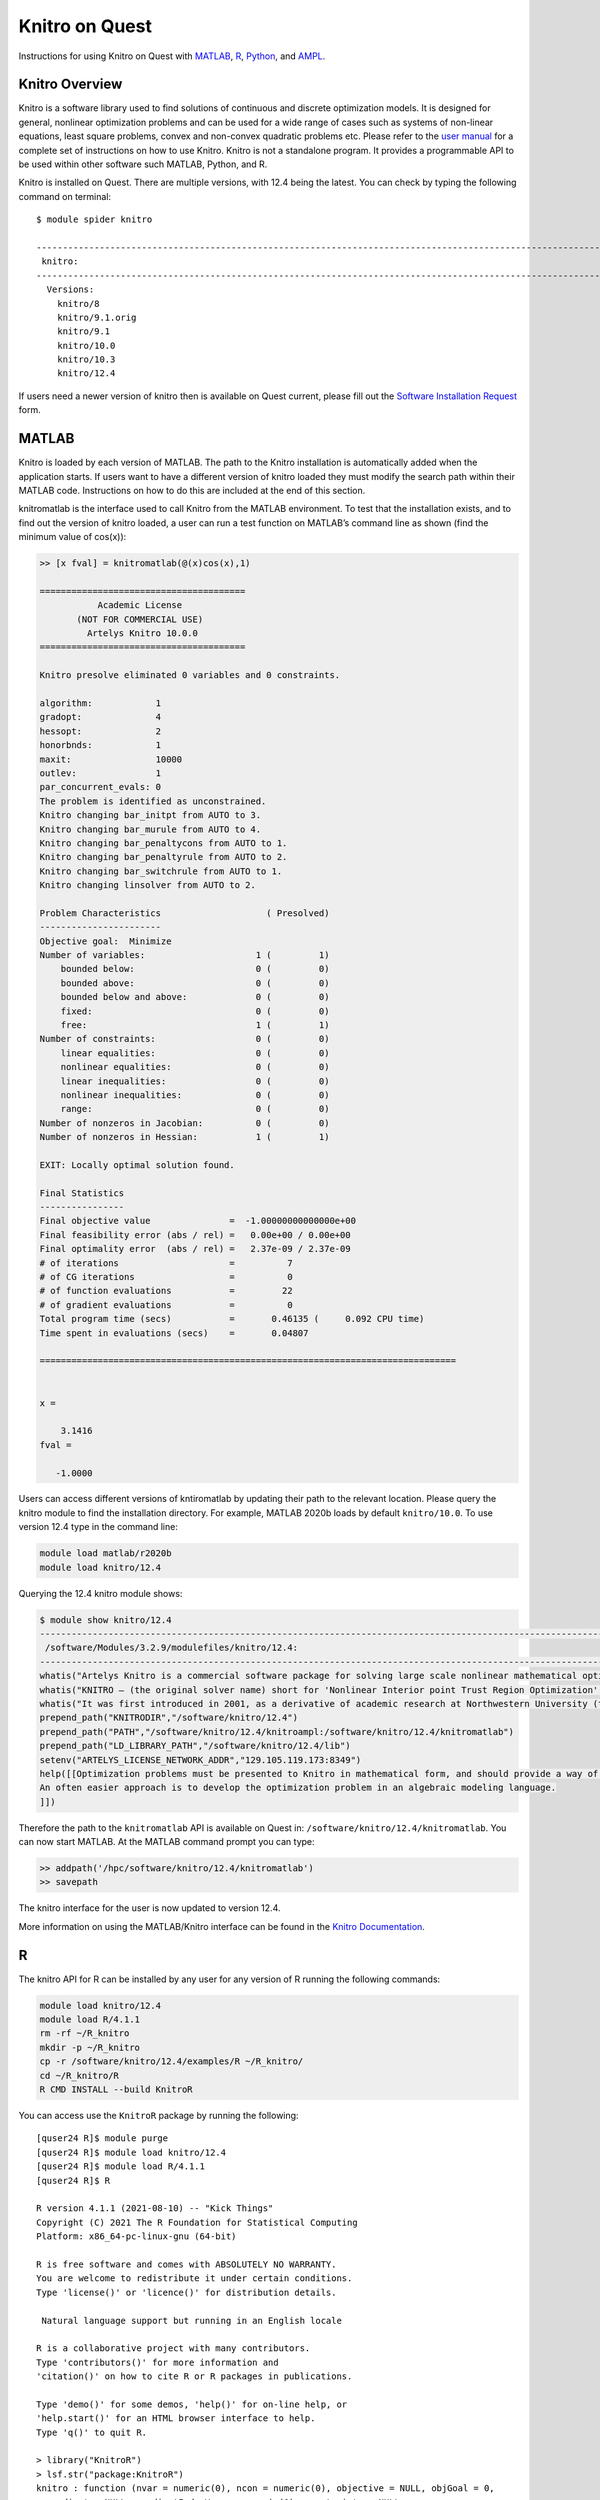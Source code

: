 Knitro on Quest
===============

Instructions for using Knitro on Quest with `MATLAB <#matlab>`__,
`R <#r>`__, `Python <#python>`__, and `AMPL <#ampl>`__.

Knitro Overview
---------------

Knitro is a software library used to find solutions of continuous and
discrete optimization models. It is designed for general, nonlinear
optimization problems and can be used for a wide range of cases such as
systems of non-linear equations, least square problems, convex and
non-convex quadratic problems etc. Please refer to the `user
manual <https://www.artelys.com/tools/knitro_doc/index.html>`__ for a
complete set of instructions on how to use Knitro. Knitro is not a
standalone program. It provides a programmable API to be used within
other software such MATLAB, Python, and R.

Knitro is installed on Quest. There are multiple versions, with 12.4
being the latest. You can check by typing the following command on
terminal:

::

   $ module spider knitro

   ------------------------------------------------------------------------------------------------------------------------------------------------------------------------
    knitro:
   ------------------------------------------------------------------------------------------------------------------------------------------------------------------------
     Versions:
       knitro/8
       knitro/9.1.orig
       knitro/9.1
       knitro/10.0
       knitro/10.3
       knitro/12.4

If users need a newer version of knitro then is available on Quest
current, please fill out the `Software Installation
Request <https://services.northwestern.edu/TDClient/30/Portal/Requests/ServiceOfferingDet?ID=66>`__
form.

MATLAB
------

Knitro is loaded by each version of MATLAB. The path to the Knitro
installation is automatically added when the application starts. If
users want to have a different version of knitro loaded they must modify
the search path within their MATLAB code. Instructions on how to do this
are included at the end of this section.

knitromatlab is the interface used to call Knitro from the MATLAB
environment. To test that the installation exists, and to find out the
version of knitro loaded, a user can run a test function on MATLAB’s
command line as shown (find the minimum value of cos(x)):

.. code:: code

   >> [x fval] = knitromatlab(@(x)cos(x),1)

   =======================================
              Academic License
          (NOT FOR COMMERCIAL USE)
            Artelys Knitro 10.0.0
   =======================================

   Knitro presolve eliminated 0 variables and 0 constraints.

   algorithm:            1
   gradopt:              4
   hessopt:              2
   honorbnds:            1
   maxit:                10000
   outlev:               1
   par_concurrent_evals: 0
   The problem is identified as unconstrained.
   Knitro changing bar_initpt from AUTO to 3.
   Knitro changing bar_murule from AUTO to 4.
   Knitro changing bar_penaltycons from AUTO to 1.
   Knitro changing bar_penaltyrule from AUTO to 2.
   Knitro changing bar_switchrule from AUTO to 1.
   Knitro changing linsolver from AUTO to 2.

   Problem Characteristics                    ( Presolved)
   -----------------------
   Objective goal:  Minimize
   Number of variables:                     1 (         1)
       bounded below:                       0 (         0)
       bounded above:                       0 (         0)
       bounded below and above:             0 (         0)
       fixed:                               0 (         0)
       free:                                1 (         1)
   Number of constraints:                   0 (         0)
       linear equalities:                   0 (         0)
       nonlinear equalities:                0 (         0)
       linear inequalities:                 0 (         0)
       nonlinear inequalities:              0 (         0)
       range:                               0 (         0)
   Number of nonzeros in Jacobian:          0 (         0)
   Number of nonzeros in Hessian:           1 (         1)

   EXIT: Locally optimal solution found.

   Final Statistics
   ----------------
   Final objective value               =  -1.00000000000000e+00
   Final feasibility error (abs / rel) =   0.00e+00 / 0.00e+00
   Final optimality error  (abs / rel) =   2.37e-09 / 2.37e-09
   # of iterations                     =          7
   # of CG iterations                  =          0
   # of function evaluations           =         22
   # of gradient evaluations           =          0
   Total program time (secs)           =       0.46135 (     0.092 CPU time)
   Time spent in evaluations (secs)    =       0.04807

   ===============================================================================


   x =

       3.1416
   fval =

      -1.0000

Users can access different versions of kntiromatlab by updating their
path to the relevant location. Please query the knitro module to find
the installation directory. For example, MATLAB 2020b loads by default
``knitro/10.0``. To use version 12.4 type in the command line:

.. code:: code

   module load matlab/r2020b
   module load knitro/12.4 

Querying the 12.4 knitro module shows:

.. code:: code

   $ module show knitro/12.4
   ------------------------------------------------------------------------------------------------------------------------------------------------------------------------
    /software/Modules/3.2.9/modulefiles/knitro/12.4:
   ------------------------------------------------------------------------------------------------------------------------------------------------------------------------
   whatis("Artelys Knitro is a commercial software package for solving large scale nonlinear mathematical optimization problems. ")
   whatis("KNITRO – (the original solver name) short for 'Nonlinear Interior point Trust Region Optimization' (the 'K' is silent) – was co-created by Richard Waltz, Jorge Nocedal, Todd Plantenga and Richard Byrd. ")
   whatis("It was first introduced in 2001, as a derivative of academic research at Northwestern University (through Ziena Optimization LLC), and has since been continually improved by developers at Artelys. ")
   prepend_path("KNITRODIR","/software/knitro/12.4")
   prepend_path("PATH","/software/knitro/12.4/knitroampl:/software/knitro/12.4/knitromatlab")
   prepend_path("LD_LIBRARY_PATH","/software/knitro/12.4/lib")
   setenv("ARTELYS_LICENSE_NETWORK_ADDR","129.105.119.173:8349")
   help([[Optimization problems must be presented to Knitro in mathematical form, and should provide a way of computing function derivatives using sparse matrices (Knitro can compute derivatives approximation but in most cases providing the exact derivatives is beneficial).
   An often easier approach is to develop the optimization problem in an algebraic modeling language.
   ]]) 

Therefore the path to the ``knitromatlab`` API is available on Quest in:
``/software/knitro/12.4/knitromatlab``. You can now start MATLAB. At the
MATLAB command prompt you can type:

.. code:: code

   >> addpath('/hpc/software/knitro/12.4/knitromatlab')
   >> savepath

The knitro interface for the user is now updated to version 12.4.

More information on using the MATLAB/Knitro interface can be found in
the `Knitro
Documentation <https://www.artelys.com/tools/knitro_doc/2_userGuide/gettingStarted/startMatlab.html>`__.

R
-

The knitro API for R can be installed by any user for any version of R
running the following commands:

.. code:: code

   module load knitro/12.4
   module load R/4.1.1
   rm -rf ~/R_knitro
   mkdir -p ~/R_knitro
   cp -r /software/knitro/12.4/examples/R ~/R_knitro/
   cd ~/R_knitro/R
   R CMD INSTALL --build KnitroR 

You can access use the ``KnitroR`` package by running the following:

::

   [quser24 R]$ module purge
   [quser24 R]$ module load knitro/12.4
   [quser24 R]$ module load R/4.1.1
   [quser24 R]$ R

   R version 4.1.1 (2021-08-10) -- "Kick Things"
   Copyright (C) 2021 The R Foundation for Statistical Computing
   Platform: x86_64-pc-linux-gnu (64-bit)

   R is free software and comes with ABSOLUTELY NO WARRANTY.
   You are welcome to redistribute it under certain conditions.
   Type 'license()' or 'licence()' for distribution details.

    Natural language support but running in an English locale

   R is a collaborative project with many contributors.
   Type 'contributors()' for more information and
   'citation()' on how to cite R or R packages in publications.

   Type 'demo()' for some demos, 'help()' for on-line help, or
   'help.start()' for an HTML browser interface to help.
   Type 'q()' to quit R.

   > library("KnitroR")
   > lsf.str("package:KnitroR")
   knitro : function (nvar = numeric(0), ncon = numeric(0), objective = NULL, objGoal = 0,
     gradient = NULL, gradientIndexVars = numeric(0), constraints = NULL,
     constraintsIndexCons = numeric(0), jacobian = NULL, jacIndexCons = numeric(0),
     jacIndexVars = numeric(0), jacBitMap = numeric(0), hessianLag = NULL,
     hessIndexVars1 = numeric(0), hessIndexVars2 = numeric(0), hessBitMap = numeric(0),
     objLinearStruct = numeric(0), objLinearStructIndexVars = numeric(0),
     conLinearStruct = numeric(0), conLinearStructIndexCons = numeric(0),
     conLinearStructIndexVars = numeric(0), objQuadraticStruct = numeric(0),
     objQuadraticStructIndexVars1 = numeric(0), objQuadraticStructIndexVars2 = numeric(0),
     conQuadraticStruct = numeric(0), conQuadraticStructIndexCons = numeric(0),
     conQuadraticStructIndexVars1 = numeric(0), conQuadraticStructIndexVars2 = numeric(0),
     xL = numeric(0), xU = numeric(0), x0 = numeric(0), cL = numeric(0),
     cU = numeric(0), xTypes = numeric(0), xTypesIndexVars = numeric(0),
     xStrategies = numeric(0), xStrategiesIndexVars = numeric(0), xPriorities = numeric(0),
     xPrioritiesIndexVars = numeric(0), xHonorBnds = numeric(0), xHonorBndsIndexVars = numeric(0),
     ccTypes = numeric(0), ccIdxList1 = numeric(0), ccIdxList2 = numeric(0), 
   knitrolsq : function (dimp = numeric(0), par0 = numeric(0), dataFrameX, dataFrameY,
     residual, jacobian = NULL, jacIndexRsds = numeric(0), jacIndexVars = numeric(0),
     rsdLinearStruct = numeric(0), rsdLinearStructIndexRsds = numeric(0),
     rsdLinearStructIndexVars = numeric(0), parL = numeric(0), parU = numeric(0),
     xScaleFactors = numeric(0), xScaleCenters = numeric(0), objScaleFactor = numeric(0),
     options = list(), optionsFile = NULL, env = NULL) 

To verify access to the knitroR interface a user can run a simple
example of the minimization of the Rosenbrock function: f(x,y) =
(1-x^2)+100*(y-x^2)^2.

At the R prompt, cut and paste the following commands that evaluate the
function and its derivatives and then call the KnitroR interface
calculate the location and value of the global minimum based on an
initial estimate.

.. code:: code

   > eval_f <- function(x) {
       return( 100 * (x[2] - x[1] * x[1])^2 + (1 - x[1])^2 )}

   > eval_grad_f <- function(x) {
       grad_f <-rep(0, length(x))
       grad_f[1] <- 2*x[1]-2+400*x[1]^3-400*x[1]*x[2]
       grad_f[2] <- 200*(x[2]-x[1]^2)
       return( grad_f )}

   > x0 <- c( -1.2, 1 )

   > sol <- knitro(x0 = x0, objective = eval_f)

Knitro then returns:

::

   =======================================
        Academic License
      (NOT FOR COMMERCIAL USE)
       Artelys Knitro 12.4.0
   =======================================

   Knitro performing finite-difference gradient computation with 1 thread.
   Knitro presolve eliminated 0 variables and 0 constraints.
   Knitro performing finite-difference gradient computation with 1 thread.
   Knitro presolve eliminated 0 variables and 0 constraints.

   gradopt:                 2
   hessopt:                 2
   outlev:                  1
   par_concurrent_evals:    0
   The problem is identified as unconstrained.
   Knitro changing algorithm from AUTO to 1.
   Knitro changing bar_initpt from AUTO to 3.
   Knitro changing bar_murule from AUTO to 4.
   Knitro changing bar_penaltycons from AUTO to 1.
   Knitro changing bar_penaltyrule from AUTO to 2.
   Knitro changing bar_switchrule from AUTO to 1.
   Knitro changing linesearch from AUTO to 1.
   Knitro changing linsolver from AUTO to 2.

   Problem Characteristics                    ( Presolved)
   -----------------------
   Objective goal:  Minimize
   Number of variables:                           2 (         2)
       bounded below only:                        0 (         0)
       bounded above only:                        0 (         0)
       bounded below and above:                   0 (         0)
       fixed:                                     0 (         0)
       free:                                      2 (         2)
   Number of constraints:                         0 (         0)
       linear equalities:                         0 (         0)
       nonlinear equalities:                      0 (         0)
       linear one-sided inequalities:             0 (         0)
       nonlinear one-sided inequalities:          0 (         0)
       linear two-sided inequalities:             0 (         0)
       nonlinear two-sided inequalities:          0 (         0)
   Number of nonzeros in Jacobian:                0 (         0)
   Number of nonzeros in Hessian:                 3 (         3)

   EXIT: Locally optimal solution found.

   Final Statistics
   ----------------
   Final objective value               =   2.00694602943133e-11
   Final feasibility error (abs / rel) =   0.00e+00 / 0.00e+00
   Final optimality error  (abs / rel) =   1.54e-08 / 1.54e-08
   # of iterations                     =         18
   # of CG iterations                  =          2
   # of function evaluations           =         71
   # of gradient evaluations           =          0
   Total program time (secs)           =       0.00355 (     0.004 CPU time)
   Time spent in evaluations (secs)    =       0.00062

   ===============================================================================

   > sol$x
   [1] 0.9999955 0.9999910

The theoretical location of the minimum is at (1,1) and the global
minimum value of 0. Knitro returns:

.. code:: code

   Final objective value               =   2.00694602943133e-11

Further examples are provided on Quest in
``/software/knitro/12.4/examples/R``. Further information is available
in the `Knitro
documentation <https://www.artelys.com/tools/knitro_doc/3_referenceManual/knitroRreference.html#knitrorreference%0A>`__.

Python
------

Knitro provides a Python interface for the Knitro callable library
functions. Knitro’s Python API is thread-safe where a Python code can
launch multiple instances of the knitro solver in different threads,
each solving a different problems. Examples are provided on Quest in
/software/knitro/12.4/examples/Python for users to gauge the structure
of a Knitro enabled python code. To use knitro/Python on Quest, you will
first create an anaconda virtual environment with the Python
distribution of your choice and then load the knitro module. In the
example below, we create a virtual environment with the name
``knitro-py38`` and install Python 3.8 into it.

.. code:: code

   % module load knitro/12.4
   % module load python-miniconda3
   % conda create --name knitro-py38 python=3.8 --yes
   % source activate knitro-py38
   % mkdir ~/python_knitro
   % cp -r /software/knitro/12.4/examples/Python ~/python_knitro/
   % cd ~/python_knitro/Python
   % python setup.py install

After the initial step of creating the virtual environment and
installing Knitro into it, each subsequent time you would like to use
Knitro and/or the virtual environment, you need only add the following
to your shell script or run the following on the command line

.. code:: code

   module load knitro/12.4
   module load python-miniconda3
   source activate knitro-py38

If this is done on the command line, you can test that importing Knitro
works by launching the Python command line and importing ``knitro``.

::

   (knitro-py38) $ python
   Python 3.8.13 (default, Mar 28 2022, 11:38:47)
   [GCC 7.5.0] :: Anaconda, Inc. on linux
   Type "help", "copyright", "credits" or "license" for more information.
   >>> import knitro
   >>> 

For more information please refer to the `Knitro
documentation <https://www.artelys.com/docs/knitro/2_userGuide/gettingStarted/startPython.html#startpython>`__.

AMPL
----

AMPL is a modeling language to solve optimization problems. AMPL is
installed on Quest and can be loaded as:

.. code:: code

   % module load ampl

There are only 2 licenses available on Quest at present. Users can check
if any there are any licenses available by running the following
command:

.. code:: code

   % ampl_lic status

Loading the AMPL module also loads knitro/10.3 which sets the path to
the knitroampl executable found on Quest in
/software/knitro/10.3/knitroampl.

To invoke knitro within AMPL one must either run or include in their
script the following line:

.. container:: code

   option solver knitroampl;

For more information and examples please see the `Knitro
documentation <https://www.artelys.com/tools/knitro_doc/2_userGuide/gettingStarted/startAmpl.html>`__.
